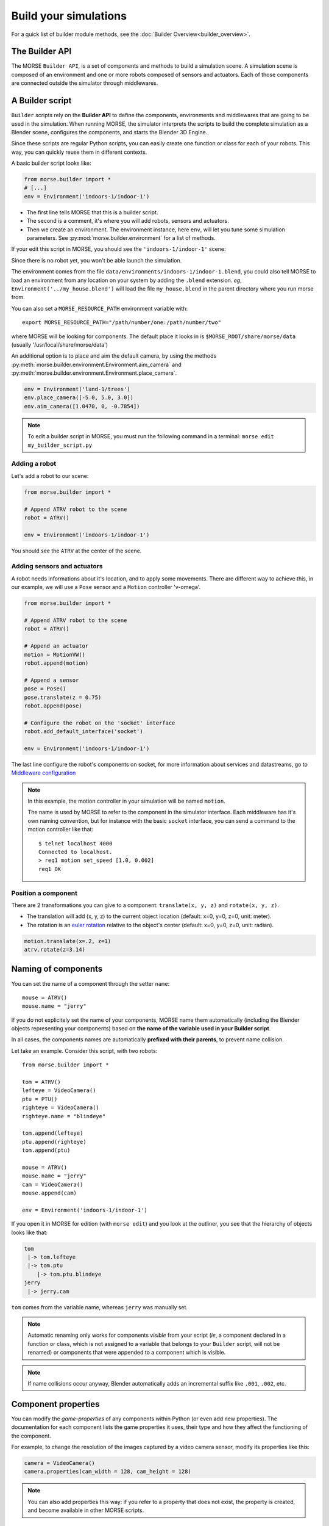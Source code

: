 Build your simulations
======================

For a quick list of builder module methods, see the
:doc:`Builder Overview<builder_overview>`.

The Builder API
---------------

The MORSE ``Builder API``, is a set of components and methods to build a simulation
scene. A simulation scene is composed of an environment and one or more robots
composed of sensors and actuators. Each of those components are connected outside
the simulator through middlewares.


A Builder script
----------------

``Builder`` scripts rely on the **Builder API** to define the
components, environments and middlewares that are going to be used in the
simulation. When running MORSE, the simulator interprets the scripts to build
the complete simulation as a Blender scene, configures the components, and starts
the Blender 3D Engine.

Since these scripts are regular Python scripts, you can easily create one
function or class for each of your robots. This way, you can quickly reuse them
in different contexts.

A basic builder script looks like:

.. code-block:: python

    from morse.builder import *
    # [...]
    env = Environment('indoors-1/indoor-1')

- The first line tells MORSE that this is a builder script.
- The second is a comment, it's where you will add robots, sensors and actuators.
- Then we create an environment. The environment instance, here ``env``, will let you
  tune some simulation parameters. See :py:mod:`morse.builder.environment` for a
  list of methods.

If your edit this script in MORSE, you should see the ``'indoors-1/indoor-1'``
scene:

.. image:: ../../media/builder/morse_builder_1empty.png
   :width: 400
   :align: center
.. MORSE Builder empty


Since there is no robot yet, you won't be able launch the simulation.

The environment comes from the file ``data/environments/indoors-1/indoor-1.blend``,
you could also tell MORSE to load an environment from any location on your system
by adding the ``.blend`` extension. *eg*, ``Environment('../my_house.blend')`` will
load the file ``my_house.blend`` in the parent directory where you run morse from.

You can also set a ``MORSE_RESOURCE_PATH`` environment variable with::

    export MORSE_RESOURCE_PATH="/path/number/one:/path/number/two"

where MORSE will be looking for components. The default place it looks in is
``$MORSE_ROOT/share/morse/data`` (usually '/usr/local/share/morse/data')

An additional option is to place and aim the default camera, by using the methods
:py:meth:`morse.builder.environment.Environment.aim_camera` and
:py:meth:`morse.builder.environment.Environment.place_camera`.

.. code-block:: python

    env = Environment('land-1/trees')
    env.place_camera([-5.0, 5.0, 3.0])
    env.aim_camera([1.0470, 0, -0.7854])

.. note::
    To edit a builder script in MORSE, you must run the following command in a
    terminal: ``morse edit my_builder_script.py``


Adding a robot
++++++++++++++

Let's add a robot to our scene:

.. code-block:: python

    from morse.builder import *

    # Append ATRV robot to the scene
    robot = ATRV()

    env = Environment('indoors-1/indoor-1')

.. image:: ../../media/builder/morse_builder_2robot.png
   :width: 400
   :align: center
.. MORSE Builder robot (ATRV)


You should see the ``ATRV`` at the center of the scene.


Adding sensors and actuators
++++++++++++++++++++++++++++

A robot needs informations about it's location, and to apply some movements.
There are different way to achieve this, in our example, we will use a ``Pose``
sensor and a ``Motion`` controller 'v-omega'.

.. code-block:: python

    from morse.builder import *

    # Append ATRV robot to the scene
    robot = ATRV()

    # Append an actuator
    motion = MotionVW()
    robot.append(motion)

    # Append a sensor
    pose = Pose()
    pose.translate(z = 0.75)
    robot.append(pose)

    # Configure the robot on the 'socket' interface
    robot.add_default_interface('socket')

    env = Environment('indoors-1/indoor-1')

The last line configure the robot's components on socket, for more information
about services and datastreams, go to `Middleware configuration`_


.. note::
    In this example, the motion controller in your simulation will be named
    ``motion``.

    The name is used by MORSE to refer to the component in the simulator
    interface. Each middleware has it's own naming convention, but for
    instance with the basic ``socket`` interface, you can send a command to
    the motion controller like that::

        $ telnet localhost 4000
        Connected to localhost.
        > req1 motion set_speed [1.0, 0.002]
        req1 OK


Position a component
++++++++++++++++++++

There are 2 transformations you can give to a component: ``translate(x, y, z)``
and ``rotate(x, y, z)``.

* The translation will add (x, y, z) to the current object location
  (default: x=0, y=0, z=0, unit: meter).
* The rotation is an `euler rotation
  <http://www.blender.org/documentation/blender_python_api_2_57_release/bpy.types.Object.html#bpy.types.Object.rotation_euler>`_
  relative to the object's center (default: x=0, y=0, z=0, unit: radian).

.. code-block:: python

    motion.translate(x=.2, z=1)
    atrv.rotate(z=3.14)



Naming of components
--------------------

You can set the name of a component through the setter ``name``::

    mouse = ATRV()
    mouse.name = "jerry"


If you do not explicitely set the name of your components, MORSE name them
automatically (including the Blender objects representing your components)
based on **the name of the variable used in your Builder script**.

In all cases, the components names are automatically **prefixed with their
parents**, to prevent name collision.

Let take an example. Consider this script, with two robots::

    from morse.builder import *

    tom = ATRV()
    lefteye = VideoCamera()
    ptu = PTU()
    righteye = VideoCamera()
    righteye.name = "blindeye"

    tom.append(lefteye)
    ptu.append(righteye)
    tom.append(ptu)

    mouse = ATRV()
    mouse.name = "jerry"
    cam = VideoCamera()
    mouse.append(cam)

    env = Environment('indoors-1/indoor-1')


If you open it in MORSE for edition (with ``morse edit``) and you look at the
outliner, you see that the hierarchy of objects looks like that:

.. code-block:: none

    tom
     |-> tom.lefteye
     |-> tom.ptu
        |-> tom.ptu.blindeye
    jerry
     |-> jerry.cam

``tom`` comes from the variable name, whereas ``jerry`` was manually set.

.. note::
    Automatic renaming only works for components *visible* from your script
    (*ie*, a component declared in a function or class, which is not assigned to
    a variable that belongs to your ``Builder`` script, will not be renamed) or
    components that were appended to a component which is visible.

.. note::
    If name collisions occur anyway, Blender automatically adds an incremental
    suffix like ``.001``, ``.002``, etc.


Component properties
--------------------

You can modify the *game-properties* of any components within Python
(or even add new properties). The documentation for each component
lists the game properties it uses, their type and how they affect
the functioning of the component.

For example, to change the resolution of the images captured by a
video camera sensor, modify its properties like this:

.. code-block:: python

    camera = VideoCamera()
    camera.properties(cam_width = 128, cam_height = 128)

.. note::
    You can also add properties this way: if you refer to a property that does
    not exist, the property is created, and become available in other MORSE
    scripts.


Middleware configuration
------------------------

For usual sensors and actuators, configuring a middleware to access the
component is as easy as::

    motion.add_stream('ros')

One component can be made accessible through several middleware by simply
calling again ``add_stream``::

    motion.add_stream('yarp')

You can check which sensors and actuators are supported by which middleware in
the :doc:`compatibility matrix <integration>`.

.. note::
    Sometimes, you will need to use a specific serialization method.
    This can be achieved by passing more parameters to ``add_stream``::

        motion.add_stream('ros', 'morse.middleware.ros.motion_vw.TwistReader')

    In that case, we instruct MORSE to use ROS with the ``TwistReader`` class
    defined in the ``morse.middleware.ros.motion_vw`` module.

.. note::
    Configuration for standard sensors and actuators are defined in
    the file ``src/morse/builder/data.py``.
